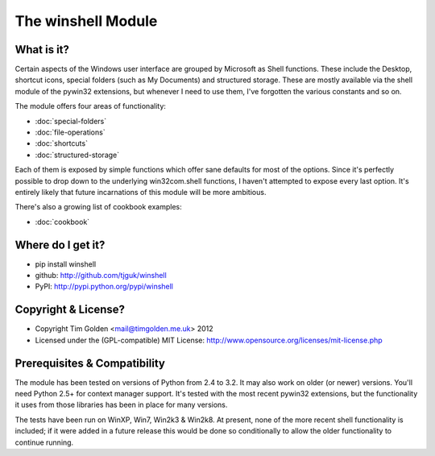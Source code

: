 The winshell Module
*******************

What is it?
-----------

Certain aspects of the Windows user interface are grouped by
Microsoft as Shell functions. These include the Desktop, shortcut
icons, special folders (such as My Documents) and structured storage.
These are mostly available via the shell module of the pywin32
extensions, but whenever I need to use them, I've forgotten the
various constants and so on.

The module offers four areas of functionality:

* :doc:`special-folders`
* :doc:`file-operations`
* :doc:`shortcuts`
* :doc:`structured-storage`

Each of them is exposed by simple functions which offer sane defaults
for most of the options. Since it's perfectly possible to drop down to
the underlying win32com.shell functions, I haven't attempted to expose
every last option. It's entirely likely that future incarnations of this
module will be more ambitious.

There's also a growing list of cookbook examples:

* :doc:`cookbook`


Where do I get it?
------------------

* pip install winshell
* github: http://github.com/tjguk/winshell
* PyPI: http://pypi.python.org/pypi/winshell


Copyright & License?
--------------------

* Copyright Tim Golden <mail@timgolden.me.uk> 2012

* Licensed under the (GPL-compatible) MIT License:
  http://www.opensource.org/licenses/mit-license.php


Prerequisites & Compatibility
-----------------------------

The module has been tested on versions of Python from 2.4 to 3.2. It may also work
on older (or newer) versions. You'll need Python 2.5+ for context manager support.
It's tested with the most recent pywin32 extensions, but the functionality
it uses from those libraries has been in place for many versions.

The tests have been run on WinXP, Win7, Win2k3 & Win2k8. At present, none of
the more recent shell functionality is included; if it were added in a future
release this would be done so conditionally to allow the older functionality
to continue running.